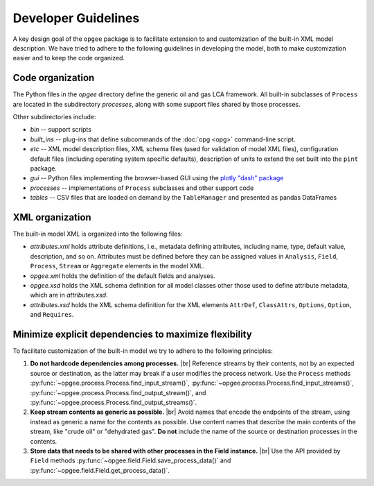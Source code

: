 Developer Guidelines
====================

A key design goal of the ``opgee`` package is to facilitate extension to and customization of
the built-in XML model description. We have tried to adhere to the following guidelines in
developing the model, both to make customization easier and to keep the code organized.

.. examples for
.. :doc:`configuration file <config>`
.. :doc:`opg` implements several "subcommands" that provide access to various


Code organization
--------------------

The Python files in the `opgee` directory define the generic oil and gas LCA framework.
All built-in subclasses of ``Process`` are located in the subdirectory `processes`, along
with some support files shared by those processes.

Other subdirectories include:

* `bin` -- support scripts

* `built_ins` -- plug-ins that define subcommands of the :doc:`opg <opg>` command-line script.

* `etc` -- XML model description files, XML schema files (used for validation of model XML files),
  configuration default files (including operating system specific defaults), description of
  units to extend the set built into the ``pint`` package.

* `gui` -- Python files implementing the browser-based GUI using the `plotly "dash" package <https://dash.plotly.com>`_

* `processes` -- implementations of ``Process`` subclasses and other support code

* `tables` -- CSV files that are loaded on demand by the ``TableManager`` and presented as pandas DataFrames


XML organization
------------------

The built-in model XML is organized into the following files:

* `attributes.xml` holds attribute definitions, i.e., metadata defining attributes,
  including name, type, default value, description, and so on. Attributes must be
  defined before they can be assigned values in ``Analysis``, ``Field``, ``Process``,
  ``Stream`` or ``Aggregate`` elements in the model XML.

* `opgee.xml` holds the definition of the default fields and analyses.

* `opgee.xsd` holds the XML schema definition for all model classes other those
  used to define attribute metadata, which are in `attributes.xsd`.

* `attributes.xsd` holds the XML schema definition for the XML elements
  ``AttrDef``, ``ClassAttrs``, ``Options``, ``Option``, and ``Requires``.


.. |br| raw:: html

   <br />

Minimize explicit dependencies to maximize flexibility
--------------------------------------------------------

To facilitate customization of the built-in model we try to adhere to the following
principles:

1. **Do not hardcode dependencies among processes.** |br|
   Reference streams by their contents, not by an expected source or destination, as
   the latter may break if a user modifies the process network. Use the ``Process`` methods
   :py:func:`~opgee.process.Process.find_input_stream()`,
   :py:func:`~opgee.process.Process.find_input_streams()`,
   :py:func:`~opgee.process.Process.find_output_stream()`, and
   :py:func:`~opgee.process.Process.find_output_streams()`.

2. **Keep stream contents as generic as possible.** |br|
   Avoid names that encode the endpoints of the stream, using instead as generic a name
   for the contents as possible. Use content names that describe the main contents of the
   stream, like "crude oil" or "dehydrated gas". **Do not** include the name of the source or
   destination processes in the contents.

3. **Store data that needs to be shared with other processes in the Field instance.** |br|
   Use the API provided by ``Field`` methods :py:func:`~opgee.field.Field.save_process_data()`
   and :py:func:`~opgee.field.Field.get_process_data()`.

